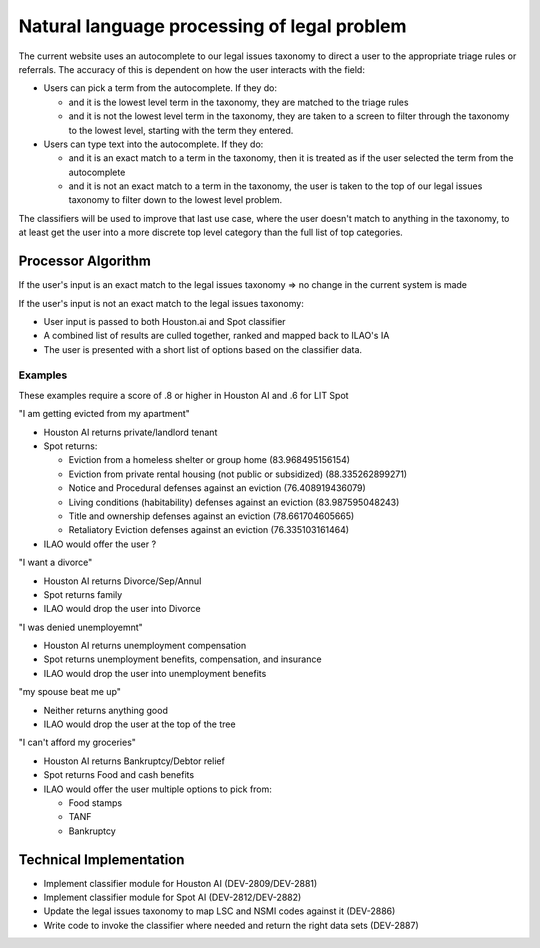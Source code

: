==============================================
Natural language processing of legal problem
==============================================

The current website uses an autocomplete to our legal issues taxonomy to direct a user to the appropriate triage rules or referrals.  The accuracy of this is dependent on how the user interacts with the field:

* Users can pick a term from the autocomplete.  If they do:

  * and it is the lowest level term in the taxonomy, they are matched to the triage rules
  * and it is not the lowest level term in the taxonomy, they are taken to a screen to filter through the taxonomy to the lowest level, starting with the term they entered.
  
* Users can type text into the autocomplete.  If they do:

  * and it is an exact match to a term in the taxonomy, then it is treated as if the user selected the term from the autocomplete
  * and it is not an exact match to a term in the taxonomy, the user is taken to the top of our legal issues taxonomy to filter down to the lowest level problem.
  
The classifiers will be used to improve that last use case, where the user doesn't match to anything in the taxonomy, to at least get the user into a more discrete top level category than the full list of top categories.

Processor Algorithm
=====================

If the user's input is an exact match to the legal issues taxonomy => no change in the current system is made

If the user's input is not an exact match to the legal issues taxonomy:

* User input is passed to both Houston.ai and Spot classifier
* A combined list of results are culled together, ranked and mapped back to ILAO's IA
* The user is presented with a short list of options based on the classifier data.

.. todo:: Figure out how to map all these taxonomies to a single index.  We have our IA, a LSC code to our IA.  Nothing that maps our IA to NSMI 

Examples
------------
These examples require a score of .8 or higher in Houston AI and .6 for LIT Spot

"I am getting evicted from my apartment"

* Houston AI returns private/landlord tenant
* Spot returns:

  * Eviction from a homeless shelter or group home (83.968495156154)
  * Eviction from private rental housing (not public or subsidized) (88.335262899271)
  * Notice and Procedural defenses against an eviction (76.408919436079)
  * Living conditions (habitability) defenses against an eviction (83.987595048243)
  * Title and ownership defenses against an eviction (78.661704605665)
  * Retaliatory Eviction defenses against an eviction (76.335103161464)
* ILAO would offer the user ?

"I want a divorce"

* Houston AI returns Divorce/Sep/Annul
* Spot returns family
* ILAO would drop the user into Divorce

"I was denied unemployemnt"

* Houston AI returns unemployment compensation
* Spot returns unemployment benefits, compensation, and insurance
* ILAO would drop the user into unemployment benefits

"my spouse beat me up"

* Neither returns anything good
* ILAO would drop the user at the top of the tree
  
"I can't afford my groceries"

* Houston AI returns Bankruptcy/Debtor relief
* Spot returns Food and cash benefits
* ILAO would offer the user multiple options to pick from:

  * Food stamps
  * TANF
  * Bankruptcy
  
  
Technical Implementation
=========================

* Implement classifier module for Houston AI (DEV-2809/DEV-2881)
* Implement classifier module for Spot AI (DEV-2812/DEV-2882)
* Update the legal issues taxonomy to map LSC and NSMI codes against it (DEV-2886)
* Write code to invoke the classifier where needed and return the right data sets (DEV-2887)

  

  
  
    